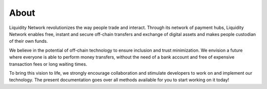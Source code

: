 
.. _header-n8733:

About
-----

Liquidity Network revolutionizes the way people trade and interact.
Through its network of payment hubs, Liquidity Network enables free,
instant and secure off-chain transfers and exchange of digital assets
and makes people custodian of their own funds.

We believe in the potential of off-chain technology to ensure inclusion
and trust minimization. We envision a future where everyone is able to
perform money transfers, without the need of a bank account and free of
expensive transaction fees or long waiting times.

To bring this vision to life, we strongly encourage collaboration and
stimulate developers to work on and implement our technology. The
present documentation goes over all methods available for you to start
working on it today!
